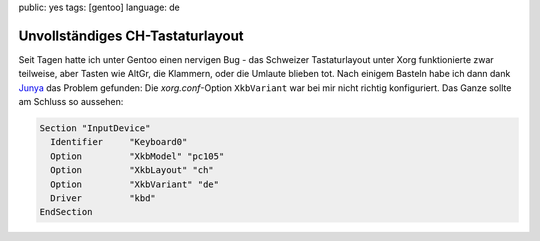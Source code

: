 public: yes
tags: [gentoo]
language: de

Unvollständiges CH-Tastaturlayout
=================================

Seit Tagen hatte ich unter Gentoo einen nervigen Bug - das Schweizer Tastaturlayout unter Xorg
funktionierte zwar teilweise, aber Tasten wie AltGr, die Klammern, oder die Umlaute blieben tot.
Nach einigem Basteln habe ich dann dank `Junya
<http://blog.h2o.ch/archives/10-Deutschweizer-Tastatur-Umlaute-unter-Ubuntu.html>`_ das Problem
gefunden: Die `xorg.conf`-Option ``XkbVariant`` war bei mir nicht richtig konfiguriert. Das Ganze
sollte am Schluss so aussehen:

.. sourcecode:: xorg

    Section "InputDevice"
      Identifier     "Keyboard0"
      Option         "XkbModel" "pc105"
      Option         "XkbLayout" "ch"
      Option         "XkbVariant" "de"
      Driver         "kbd"
    EndSection
